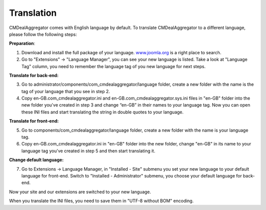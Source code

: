 ===========
Translation
===========

CMDealAggregator comes with English language by default. To translate CMDealAggregator to a different language, please follow the following steps:

**Preparation**:

1. Download and install the full package of your language. `www.joomla.org <http://www.joomla.org>`_ is a right place to search.
2. Go to "Extensions" → "Language Manager", you can see your new language is listed. Take a look at "Language Tag" column, you need to remember the language tag of you new language for next steps.

**Translate for back-end:**

3. Go to administrator/components/com_cmdealaggregator/language folder, create a new folder with the name is the tag of your language that you see in step 2.
4. Copy en-GB.com_cmdealaggregator.ini and en-GB.com_cmdealaggregator.sys.ini files in "en-GB" folder into the new folder you've created in step 3 and change “en-GB” in their names to your language tag. Now you can open these INI files and start translating the string in double quotes to your language.

**Translate for front-end:**

5. Go to components/com_cmdealaggregator/language folder, create a new folder with the name is your language tag.
6. Copy en-GB.com_cmdealaggregator.ini in "en-GB" folder into the new folder, change "en-GB" in its name to your language tag you've created in step 5 and then start translating it.

**Change default language:**

7. Go to Extensions -> Language Manager, in "Installed - Site" submenu you set your new language to your default language for front-end. Switch to "Installed - Administrator" submenu, you choose your default language for back-end.

Now your site and our extensions are switched to your new language.

When you translate the INI files, you need to save them in "UTF-8 without BOM" encoding.
